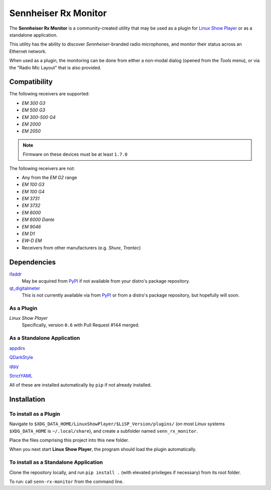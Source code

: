 
Sennheiser Rx Monitor
=====================

The **Sennheiser Rx Monitor** is a community-created utility that may be used
as a plugin for `Linux Show Player`_ or as a standalone application.

This utility has the ability to discover *Sennheiser*-branded radio microphones,
and monitor their status across an Ethernet network.

When used as a plugin, the monitoring can be done from either a non-modal dialog
(opened from the *Tools* menu), or via the "Radio Mic Layout" that is also
provided.


Compatibility
-------------

The following receivers are supported:

* *EM 300 G3*
* *EM 500 G3*
* *EM 300-500 G4*
* *EM 2000*
* *EM 2050*

.. Note:: Firmware on these devices must be at least ``1.7.0``

The following receivers are not:

* Any from the *EM G2* range
* *EM 100 G3*
* *EM 100 G4*
* *EM 3731*
* *EM 3732*
* *EM 6000*
* *EM 6000 Dante*
* *EM 9046*
* *EM D1*
* *EW-D EM*
* Receivers from other manufacturers (e.g. *Shure*, *Trantec*)


Dependencies
------------

`ifaddr`_
  May be acquired from PyPI_ if not available from your distro's package repository.

`qt_digitalmeter`_
  This is not currently available via from PyPI_ or from a distro's package repository, but
  hopefully will soon.

As a Plugin
"""""""""""

*Linux Show Player*
  Specifically,  version ``0.6`` with Pull Request #144 merged.

As a Standalone Application
"""""""""""""""""""""""""""

`appdirs`_

`QDarkStyle`_

`qtpy`_

`StrictYAML`_

All of these are installed automatically by ``pip`` if not already installed.


Installation
------------

To install as a Plugin
""""""""""""""""""""""

Navigate to ``$XDG_DATA_HOME/LinuxShowPlayer/$LiSP_Version/plugins/``
(on most Linux systems ``$XDG_DATA_HOME`` is ``~/.local/share``), and create a
subfolder named ``senn_rx_monitor``.

Place the files comprising this project into this new folder.

When you next start **Linux Show Player**, the program should load the plugin
automatically.

To install as a Standalone Application
""""""""""""""""""""""""""""""""""""""

Clone the repository locally, and run ``pip install .`` (with elevated
privileges if necessary) from its root folder.

To run: call ``senn-rx-monitor`` from the command line.


.. _appdirs: https://github.com/ActiveState/appdirs
.. _ifaddr: https://github.com/ifaddr/ifaddr
.. _Linux Show Player: https://github.com/FrancescoCeruti/linux-show-player
.. _PyPI: https://pypi.org/
.. _QDarkStyle: https://github.com/ColinDuquesnoy/QDarkStyleSheet/
.. _qt_digitalmeter: https://github.com/s0600204/qt_digitalmeter
.. _qtpy: https://github.com/spyder-ide/qtpy
.. _StrictYAML: https://hitchdev.com/strictyaml/
